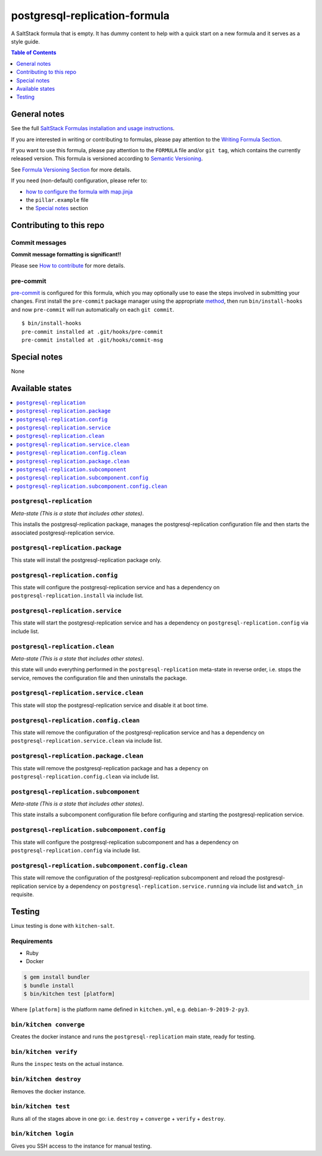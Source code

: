 .. _readme:

postgresql-replication-formula
==============================

|img_travis| |img_sr| |img_pc|

.. |img_travis| image:: https://travis-ci.com/saltstack-formulas/postgresql-replication-formula.svg?branch=master
   :alt: Travis CI Build Status
   :scale: 100%
   :target: https://travis-ci.com/saltstack-formulas/postgresql-replication-formula
.. |img_sr| image:: https://img.shields.io/badge/%20%20%F0%9F%93%A6%F0%9F%9A%80-semantic--release-e10079.svg
   :alt: Semantic Release
   :scale: 100%
   :target: https://github.com/semantic-release/semantic-release
.. |img_pc| image:: https://img.shields.io/badge/pre--commit-enabled-brightgreen?logo=pre-commit&logoColor=white
   :alt: pre-commit
   :scale: 100%
   :target: https://github.com/pre-commit/pre-commit

A SaltStack formula that is empty. It has dummy content to help with a quick
start on a new formula and it serves as a style guide.

.. contents:: **Table of Contents**
   :depth: 1

General notes
-------------

See the full `SaltStack Formulas installation and usage instructions
<https://docs.saltstack.com/en/latest/topics/development/conventions/formulas.html>`_.

If you are interested in writing or contributing to formulas, please pay attention to the `Writing Formula Section
<https://docs.saltstack.com/en/latest/topics/development/conventions/formulas.html#writing-formulas>`_.

If you want to use this formula, please pay attention to the ``FORMULA`` file and/or ``git tag``,
which contains the currently released version. This formula is versioned according to `Semantic Versioning <http://semver.org/>`_.

See `Formula Versioning Section <https://docs.saltstack.com/en/latest/topics/development/conventions/formulas.html#versioning>`_ for more details.

If you need (non-default) configuration, please refer to:

- `how to configure the formula with map.jinja <map.jinja.rst>`_
- the ``pillar.example`` file
- the `Special notes`_ section

Contributing to this repo
-------------------------

Commit messages
^^^^^^^^^^^^^^^

**Commit message formatting is significant!!**

Please see `How to contribute <https://github.com/saltstack-formulas/.github/blob/master/CONTRIBUTING.rst>`_ for more details.

pre-commit
^^^^^^^^^^

`pre-commit <https://pre-commit.com/>`_ is configured for this formula, which you may optionally use to ease the steps involved in submitting your changes.
First install  the ``pre-commit`` package manager using the appropriate `method <https://pre-commit.com/#installation>`_, then run ``bin/install-hooks`` and
now ``pre-commit`` will run automatically on each ``git commit``. ::

  $ bin/install-hooks
  pre-commit installed at .git/hooks/pre-commit
  pre-commit installed at .git/hooks/commit-msg

Special notes
-------------

None

Available states
----------------

.. contents::
   :local:

``postgresql-replication``
^^^^^^^^^^^^^^^^^^^^^^^^^^

*Meta-state (This is a state that includes other states)*.

This installs the postgresql-replication package,
manages the postgresql-replication configuration file and then
starts the associated postgresql-replication service.

``postgresql-replication.package``
^^^^^^^^^^^^^^^^^^^^^^^^^^^^^^^^^^

This state will install the postgresql-replication package only.

``postgresql-replication.config``
^^^^^^^^^^^^^^^^^^^^^^^^^^^^^^^^^

This state will configure the postgresql-replication service and has a dependency on ``postgresql-replication.install``
via include list.

``postgresql-replication.service``
^^^^^^^^^^^^^^^^^^^^^^^^^^^^^^^^^^

This state will start the postgresql-replication service and has a dependency on ``postgresql-replication.config``
via include list.

``postgresql-replication.clean``
^^^^^^^^^^^^^^^^^^^^^^^^^^^^^^^^

*Meta-state (This is a state that includes other states)*.

this state will undo everything performed in the ``postgresql-replication`` meta-state in reverse order, i.e.
stops the service,
removes the configuration file and
then uninstalls the package.

``postgresql-replication.service.clean``
^^^^^^^^^^^^^^^^^^^^^^^^^^^^^^^^^^^^^^^^

This state will stop the postgresql-replication service and disable it at boot time.

``postgresql-replication.config.clean``
^^^^^^^^^^^^^^^^^^^^^^^^^^^^^^^^^^^^^^^

This state will remove the configuration of the postgresql-replication service and has a
dependency on ``postgresql-replication.service.clean`` via include list.

``postgresql-replication.package.clean``
^^^^^^^^^^^^^^^^^^^^^^^^^^^^^^^^^^^^^^^^

This state will remove the postgresql-replication package and has a depency on
``postgresql-replication.config.clean`` via include list.

``postgresql-replication.subcomponent``
^^^^^^^^^^^^^^^^^^^^^^^^^^^^^^^^^^^^^^^

*Meta-state (This is a state that includes other states)*.

This state installs a subcomponent configuration file before
configuring and starting the postgresql-replication service.

``postgresql-replication.subcomponent.config``
^^^^^^^^^^^^^^^^^^^^^^^^^^^^^^^^^^^^^^^^^^^^^^

This state will configure the postgresql-replication subcomponent and has a
dependency on ``postgresql-replication.config`` via include list.

``postgresql-replication.subcomponent.config.clean``
^^^^^^^^^^^^^^^^^^^^^^^^^^^^^^^^^^^^^^^^^^^^^^^^^^^^

This state will remove the configuration of the postgresql-replication subcomponent
and reload the postgresql-replication service by a dependency on
``postgresql-replication.service.running`` via include list and ``watch_in``
requisite.

Testing
-------

Linux testing is done with ``kitchen-salt``.

Requirements
^^^^^^^^^^^^

* Ruby
* Docker

.. code-block:: bash

   $ gem install bundler
   $ bundle install
   $ bin/kitchen test [platform]

Where ``[platform]`` is the platform name defined in ``kitchen.yml``,
e.g. ``debian-9-2019-2-py3``.

``bin/kitchen converge``
^^^^^^^^^^^^^^^^^^^^^^^^

Creates the docker instance and runs the ``postgresql-replication`` main state, ready for testing.

``bin/kitchen verify``
^^^^^^^^^^^^^^^^^^^^^^

Runs the ``inspec`` tests on the actual instance.

``bin/kitchen destroy``
^^^^^^^^^^^^^^^^^^^^^^^

Removes the docker instance.

``bin/kitchen test``
^^^^^^^^^^^^^^^^^^^^

Runs all of the stages above in one go: i.e. ``destroy`` + ``converge`` + ``verify`` + ``destroy``.

``bin/kitchen login``
^^^^^^^^^^^^^^^^^^^^^

Gives you SSH access to the instance for manual testing.
